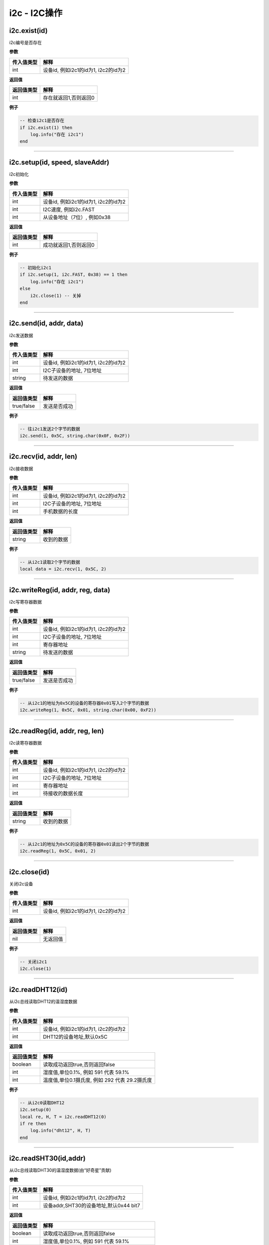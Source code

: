 i2c - I2C操作
=============

i2c.exist(id)
-------------

i2c编号是否存在

**参数**

========== ====================================
传入值类型 解释
========== ====================================
int        设备id, 例如i2c1的id为1, i2c2的id为2
========== ====================================

**返回值**

========== =====================
返回值类型 解释
========== =====================
int        存在就返回1,否则返回0
========== =====================

**例子**

.. code:: lua

   -- 检查i2c1是否存在
   if i2c.exist(1) then
       log.info("存在 i2c1")
   end

--------------

i2c.setup(id, speed, slaveAddr)
-------------------------------

i2c初始化

**参数**

========== ====================================
传入值类型 解释
========== ====================================
int        设备id, 例如i2c1的id为1, i2c2的id为2
int        I2C速度, 例如i2c.FAST
int        从设备地址（7位）, 例如0x38
========== ====================================

**返回值**

========== =====================
返回值类型 解释
========== =====================
int        成功就返回1,否则返回0
========== =====================

**例子**

.. code:: lua

   -- 初始化i2c1
   if i2c.setup(1, i2c.FAST, 0x38) == 1 then
       log.info("存在 i2c1")
   else
       i2c.close(1) -- 关掉
   end

--------------

i2c.send(id, addr, data)
------------------------

i2c发送数据

**参数**

========== ====================================
传入值类型 解释
========== ====================================
int        设备id, 例如i2c1的id为1, i2c2的id为2
int        I2C子设备的地址, 7位地址
string     待发送的数据
========== ====================================

**返回值**

========== ============
返回值类型 解释
========== ============
true/false 发送是否成功
========== ============

**例子**

.. code:: lua

   -- 往i2c1发送2个字节的数据
   i2c.send(1, 0x5C, string.char(0x0F, 0x2F))

--------------

i2c.recv(id, addr, len)
-----------------------

i2c接收数据

**参数**

========== ====================================
传入值类型 解释
========== ====================================
int        设备id, 例如i2c1的id为1, i2c2的id为2
int        I2C子设备的地址, 7位地址
int        手机数据的长度
========== ====================================

**返回值**

========== ==========
返回值类型 解释
========== ==========
string     收到的数据
========== ==========

**例子**

.. code:: lua

   -- 从i2c1读取2个字节的数据
   local data = i2c.recv(1, 0x5C, 2)

--------------

i2c.writeReg(id, addr, reg, data)
---------------------------------

i2c写寄存器数据

**参数**

========== ====================================
传入值类型 解释
========== ====================================
int        设备id, 例如i2c1的id为1, i2c2的id为2
int        I2C子设备的地址, 7位地址
int        寄存器地址
string     待发送的数据
========== ====================================

**返回值**

========== ============
返回值类型 解释
========== ============
true/false 发送是否成功
========== ============

**例子**

.. code:: lua

   -- 从i2c1的地址为0x5C的设备的寄存器0x01写入2个字节的数据
   i2c.writeReg(1, 0x5C, 0x01, string.char(0x00, 0xF2))

--------------

i2c.readReg(id, addr, reg, len)
-------------------------------

i2c读寄存器数据

**参数**

========== ====================================
传入值类型 解释
========== ====================================
int        设备id, 例如i2c1的id为1, i2c2的id为2
int        I2C子设备的地址, 7位地址
int        寄存器地址
int        待接收的数据长度
========== ====================================

**返回值**

========== ==========
返回值类型 解释
========== ==========
string     收到的数据
========== ==========

**例子**

.. code:: lua

   -- 从i2c1的地址为0x5C的设备的寄存器0x01读出2个字节的数据
   i2c.readReg(1, 0x5C, 0x01, 2)

--------------

i2c.close(id)
-------------

关闭i2c设备

**参数**

========== ====================================
传入值类型 解释
========== ====================================
int        设备id, 例如i2c1的id为1, i2c2的id为2
========== ====================================

**返回值**

========== ========
返回值类型 解释
========== ========
nil        无返回值
========== ========

**例子**

.. code:: lua

   -- 关闭i2c1
   i2c.close(1)

--------------

i2c.readDHT12(id)
-----------------

从i2c总线读取DHT12的温湿度数据

**参数**

========== ====================================
传入值类型 解释
========== ====================================
int        设备id, 例如i2c1的id为1, i2c2的id为2
int        DHT12的设备地址,默认0x5C
========== ====================================

**返回值**

========== ==============================================
返回值类型 解释
========== ==============================================
boolean    读取成功返回true,否则返回false
int        湿度值,单位0.1%, 例如 591 代表 59.1%
int        温度值,单位0.1摄氏度, 例如 292 代表 29.2摄氏度
========== ==============================================

**例子**

.. code:: lua

   -- 从i2c0读取DHT12
   i2c.setup(0)
   local re, H, T = i2c.readDHT12(0)
   if re then
       log.info("dht12", H, T)
   end

--------------

i2c.readSHT30(id,addr)
----------------------

从i2c总线读取DHT30的温湿度数据(由“好奇星”贡献)

**参数**

========== ======================================
传入值类型 解释
========== ======================================
int        设备id, 例如i2c1的id为1, i2c2的id为2
int        设备addr,SHT30的设备地址,默认0x44 bit7
========== ======================================

**返回值**

========== ==============================================
返回值类型 解释
========== ==============================================
boolean    读取成功返回true,否则返回false
int        湿度值,单位0.1%, 例如 591 代表 59.1%
int        温度值,单位0.1摄氏度, 例如 292 代表 29.2摄氏度
========== ==============================================

**例子**

.. code:: lua

   -- 从i2c0读取SHT30
   i2c.setup(0)
   local re, H, T = i2c.readSHT30(0)
   if re then
       log.info("sht30", H, T)
   end

--------------
